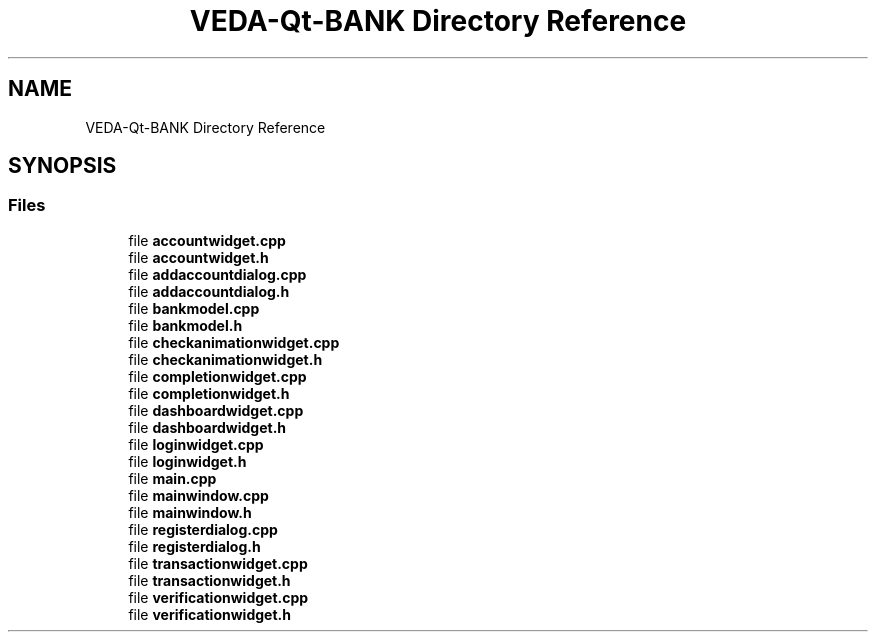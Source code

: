.TH "VEDA-Qt-BANK Directory Reference" 3 "VEDA-Qt-BANK" \" -*- nroff -*-
.ad l
.nh
.SH NAME
VEDA-Qt-BANK Directory Reference
.SH SYNOPSIS
.br
.PP
.SS "Files"

.in +1c
.ti -1c
.RI "file \fBaccountwidget\&.cpp\fP"
.br
.ti -1c
.RI "file \fBaccountwidget\&.h\fP"
.br
.ti -1c
.RI "file \fBaddaccountdialog\&.cpp\fP"
.br
.ti -1c
.RI "file \fBaddaccountdialog\&.h\fP"
.br
.ti -1c
.RI "file \fBbankmodel\&.cpp\fP"
.br
.ti -1c
.RI "file \fBbankmodel\&.h\fP"
.br
.ti -1c
.RI "file \fBcheckanimationwidget\&.cpp\fP"
.br
.ti -1c
.RI "file \fBcheckanimationwidget\&.h\fP"
.br
.ti -1c
.RI "file \fBcompletionwidget\&.cpp\fP"
.br
.ti -1c
.RI "file \fBcompletionwidget\&.h\fP"
.br
.ti -1c
.RI "file \fBdashboardwidget\&.cpp\fP"
.br
.ti -1c
.RI "file \fBdashboardwidget\&.h\fP"
.br
.ti -1c
.RI "file \fBloginwidget\&.cpp\fP"
.br
.ti -1c
.RI "file \fBloginwidget\&.h\fP"
.br
.ti -1c
.RI "file \fBmain\&.cpp\fP"
.br
.ti -1c
.RI "file \fBmainwindow\&.cpp\fP"
.br
.ti -1c
.RI "file \fBmainwindow\&.h\fP"
.br
.ti -1c
.RI "file \fBregisterdialog\&.cpp\fP"
.br
.ti -1c
.RI "file \fBregisterdialog\&.h\fP"
.br
.ti -1c
.RI "file \fBtransactionwidget\&.cpp\fP"
.br
.ti -1c
.RI "file \fBtransactionwidget\&.h\fP"
.br
.ti -1c
.RI "file \fBverificationwidget\&.cpp\fP"
.br
.ti -1c
.RI "file \fBverificationwidget\&.h\fP"
.br
.in -1c
